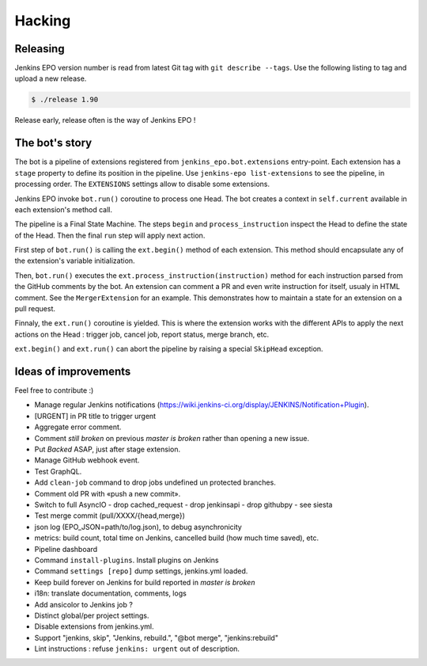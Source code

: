 #########
 Hacking
#########


Releasing
=========

Jenkins EPO version number is read from latest Git tag with ``git describe
--tags``. Use the following listing to tag and upload a new release.

.. code-block:: console

   $ ./release 1.90

Release early, release often is the way of Jenkins EPO !


The bot's story
===============

The bot is a pipeline of extensions registered from
``jenkins_epo.bot.extensions`` entry-point. Each extension has a ``stage``
property to define its position in the pipeline. Use ``jenkins-epo
list-extensions`` to see the pipeline, in processing order. The ``EXTENSIONS``
settings allow to disable some extensions.

Jenkins EPO invoke ``bot.run()`` coroutine to process one Head. The bot creates
a context in ``self.current`` available in each extension's method call.

The pipeline is a Final State Machine. The steps ``begin`` and
``process_instruction`` inspect the Head to define the state of the Head. Then
the final ``run`` step will apply next action.

First step of ``bot.run()`` is calling the ``ext.begin()`` method of each
extension. This method should encapsulate any of the extension's variable
initialization.

Then, ``bot.run()`` executes the ``ext.process_instruction(instruction)`` method
for each instruction parsed from the GitHub comments by the bot. An extension
can comment a PR and even write instruction for itself, usualy in HTML comment.
See the ``MergerExtension`` for an example. This demonstrates how to maintain a
state for an extension on a pull request.

Finnaly, the ``ext.run()`` coroutine is yielded. This is where the extension
works with the different APIs to apply the next actions on the Head : trigger
job, cancel job, report status, merge branch, etc.

``ext.begin()`` and ``ext.run()`` can abort the pipeline by raising a special
``SkipHead`` exception.


Ideas of improvements
=====================

Feel free to contribute :)

- Manage regular Jenkins notifications
  (https://wiki.jenkins-ci.org/display/JENKINS/Notification+Plugin).
- [URGENT] in PR title to trigger urgent
- Aggregate error comment.
- Comment *still broken* on previous *master is broken* rather than opening a
  new issue.
- Put *Backed* ASAP, just after stage extension.
- Manage GitHub webhook event.
- Test GraphQL.
- Add ``clean-job`` command to drop jobs undefined un protected branches.
- Comment old PR with «push a new commit».
- Switch to full AsyncIO
  - drop cached_request
  - drop jenkinsapi
  - drop githubpy
  - see siesta
- Test merge commit (pull/XXXX/{head,merge})
- json log (EPO_JSON=path/to/log.json), to debug asynchronicity
- metrics: build count, total time on Jenkins, cancelled build (how much time
  saved), etc.
- Pipeline dashboard
- Command ``install-plugins``. Install plugins on Jenkins
- Command ``settings [repo]`` dump settings, jenkins.yml loaded.
- Keep build forever on Jenkins for build reported in *master is broken*
- i18n: translate documentation, comments, logs
- Add ansicolor to Jenkins job ?
- Distinct global/per project settings.
- Disable extensions from jenkins.yml.
- Support "jenkins, skip", "Jenkins, rebuild.", "@bot merge", "jenkins:rebuild"
- Lint instructions : refuse ``jenkins: urgent`` out of description.
